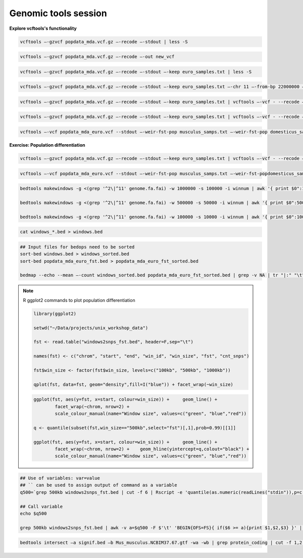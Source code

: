 Genomic tools session
=====================

**Explore vcftools's functionality**

.. code-block:: bash

	vcftools –-gzvcf popdata_mda.vcf.gz –-recode –-stdout | less -S

.. code-block:: bash

	vcftools –-gzvcf popdata_mda.vcf.gz –-recode –-out new_vcf

.. code-block:: bash

	vcftools –-gzvcf popdata_mda.vcf.gz –-recode –-stdout –-keep euro_samples.txt | less -S

.. code-block:: bash

	vcftools –-gzvcf popdata_mda.vcf.gz –-recode –-stdout –-keep euro_samples.txt –-chr 11 –-from-bp 22000000 –-to-bp 23000000 | less -S

.. code-block:: bash

	vcftools –-gzvcf popdata_mda.vcf.gz –-recode –-stdout –-keep euro_samples.txt | vcftools –-vcf - --recode –-stdout –-max-missing 1 –maf 0.2 | less -S

.. code-block:: bash

	vcftools –-gzvcf popdata_mda.vcf.gz –-recode –-stdout –-keep euro_samples.txt | vcftools –-vcf - --recode –-stdout –-max-missing 1 –maf 0.2 > popdata_mda_euro.vcf

.. code-block:: bash

	vcftools –-vcf popdata_mda_euro.vcf --stdout –-weir-fst-pop musculus_samps.txt –-weir-fst-pop domesticus_samps.txt | less -S

**Exercise: Population differentiation**

.. code-block:: bash

	vcftools –-gzvcf popdata_mda.vcf.gz –-recode –-stdout –-keep euro_samples.txt | vcftools –-vcf - --recode –-stdout –-max-missing 1 –maf 0.2 > popdata_mda_euro.vcf

.. code-block:: bash

	vcftools –-vcf popdata_mda_euro.vcf --stdout –-weir-fst-pop musculus_samps.txt –-weir-fst-popdomesticus_samps.txt | tail -n +2 | awk -F $'\t' 'BEGIN{OFS=FS}{ print $1,$2-1,$2,$1":"$2,$3}' > popdata_mda_euro_fst.bed

.. code-block:: bash

	bedtools makewindows -g <(grep '^2\|^11' genome.fa.fai) -w 1000000 -s 100000 -i winnum | awk '{ print $0":1000kb" }' > windows_1000kb.bed
	
	bedtools makewindows -g <(grep '^2\|^11' genome.fa.fai) -w 500000 -s 50000 -i winnum | awk '{ print $0":500kb" }' > windows_500kb.bed
		
	bedtools makewindows -g <(grep '^2\|^11' genome.fa.fai) -w 100000 -s 10000 -i winnum | awk '{ print $0":100kb" }' > windows_100kb.bed

.. code-block:: bash

	cat windows_*.bed > windows.bed

.. code-block:: bash

	## Input files for bedops need to be sorted
	sort-bed windows.bed > windows_sorted.bed
	sort-bed popdata_mda_euro_fst.bed > popdata_mda_euro_fst_sorted.bed

	bedmap --echo --mean –-count windows_sorted.bed popdata_mda_euro_fst_sorted.bed | grep -v NA | tr "|:" "\t" > windows2snps_fst.bed

.. note:: R ggplot2 commands to plot population differentiation

	.. code-block:: bash

		library(ggplot2)

		setwd("~/Data/projects/unix_workshop_data")

		fst <- read.table("windows2snps_fst.bed", header=F,sep="\t")

		names(fst) <- c("chrom", "start", "end", "win_id", "win_size", "fst", "cnt_snps")

		fst$win_size <- factor(fst$win_size, levels=c("100kb", "500kb", "1000kb"))

		qplot(fst, data=fst, geom="density",fill=I("blue")) + facet_wrap(~win_size)
	
	.. code-block:: bash	
	
		ggplot(fst, aes(y=fst, x=start, colour=win_size)) + 	geom_line() + 
			facet_wrap(~chrom, nrow=2) + 
			scale_colour_manual(name="Window size", values=c("green", "blue","red"))

		q <- quantile(subset(fst,win_size=="500kb",select="fst")[,1],prob=0.99)[[1]]

		ggplot(fst, aes(y=fst, x=start, colour=win_size)) + 	geom_line() + 
			facet_wrap(~chrom, nrow=2) + 	geom_hline(yintercept=q,colout="black") +
			scale_colour_manual(name="Window size", values=c("green", "blue","red"))
		
.. code-block:: bash

	## Use of variables: var=value
	## `` can be used to assign output of command as a variable
	q500=`grep 500kb windows2snps_fst.bed | cut -f 6 | Rscript -e 'quantile(as.numeric(readLines("stdin")),p=c(0.99))[[1]]' | cut -d " " -f 2`

	## Call variable
	echo $q500

	grep 500kb windows2snps_fst.bed | awk -v a=$q500 -F $'\t' 'BEGIN{OFS=FS}{ if($6 >= a){print $1,$2,$3} }' | bedtools merge -i stdin > signif_500kb.bed

.. code-block:: bash

	bedtools intersect –a signif.bed –b Mus_musculus.NCBIM37.67.gtf -wa -wb | grep protein_coding | cut -f 1,2,3,4,13 | cut -d ' ' -f 1,3,9 | tr -d '"";' | sort | uniq > fst2genes.tab


